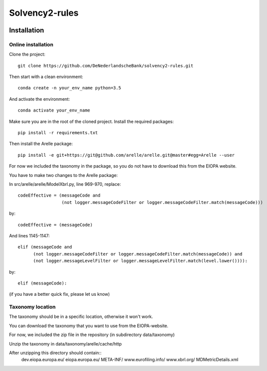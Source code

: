 ===============
Solvency2-rules
===============

.. image:: https://img.shields.io/github/release/DeNederlandscheBank/solvency2-rules.svg
           :target: https://github.com/DeNederlandscheBank/solvency2-rules/releases/
           :alt: Github release
.. image:: https://img.shields.io/badge/License-MIT/X-blue.svg
        :target: https://github.com/DeNederlandscheBank/dsolvency2-rules/blob/master/LICENSE
        :alt: License


Installation
============

Online installation
-------------------

Clone the project::

    git clone https://github.com/DeNederlandscheBank/solvency2-rules.git

Then start with a clean environment::
    
    conda create -n your_env_name python=3.5

And activate the environment::

    conda activate your_env_name

Make sure you are in the root of the cloned project. Install the required packages::

    pip install -r requirements.txt

Then install the Arelle package::

    pip install -e git+https://git@github.com/arelle/arelle.git@master#egg=Arelle --user

For now we included the taxonomy in the package, so you do not have to download this from the EIOPA website.

You have to make two changes to the Arelle package:

In src/arelle/arelle/ModelXbrl.py, line 969-970, replace::

            codeEffective = (messageCode and
                             (not logger.messageCodeFilter or logger.messageCodeFilter.match(messageCode))) 

by::

            codeEffective = (messageCode) 

And lines 1145-1147::

        elif (messageCode and
              (not logger.messageCodeFilter or logger.messageCodeFilter.match(messageCode)) and
              (not logger.messageLevelFilter or logger.messageLevelFilter.match(level.lower()))):

by::

        elif (messageCode):

(if you have a better quick fix, please let us know)

Taxonomy location
-----------------

The taxonomy should be in a specific location, otherwise it won't work. 

You can download the taxonomy that you want to use from the EIOPA-website.

For now, we included the zip file in the repository (in subdirectory data/taxonomy)

Unzip the taxonomy in data/taxonomy/arelle/cache/http

After unzipping this directory should contain::
	dev.eiopa.europa.eu/
	eiopa.europa.eu/
	META-INF/
	www.eurofiling.info/
	www.xbrl.org/
	MDMetricDetails.xml

